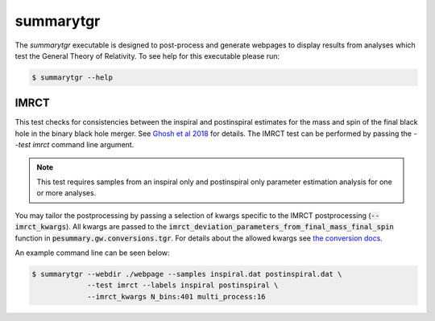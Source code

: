 ==========
summarytgr
==========

The `summarytgr` executable is designed to post-process and generate webpages to
display results from analyses which test the General Theory of Relativity. To
see help for this executable please run:

.. code-block:: console

    $ summarytgr --help

.. program-output:: summarytgr --help

IMRCT
-----

This test checks for consistencies between the inspiral and postinspiral
estimates for the mass and spin of the final black hole in the binary black hole
merger. See `Ghosh et al 2018 <https://arxiv.org/abs/1704.06784>`_ for details.
The IMRCT test can be performed by passing the `--test imrct` command line
argument.

.. note::

    This test requires samples from an inspiral only and postinspiral
    only parameter estimation analysis for one or more analyses.

You may tailor the postprocessing by passing a selection of kwargs specific
to the IMRCT postprocessing (:code:`--imrct_kwargs`). All kwargs are passed to
the :code:`imrct_deviation_parameters_from_final_mass_final_spin` function in
:code:`pesummary.gw.conversions.tgr`. For details about the allowed kwargs
see `the conversion docs <../Conversion.html#tgr>`_.

An example command line can be seen below:

.. code-block:: console

    $ summarytgr --webdir ./webpage --samples inspiral.dat postinspiral.dat \
                 --test imrct --labels inspiral postinspiral \
                 --imrct_kwargs N_bins:401 multi_process:16
